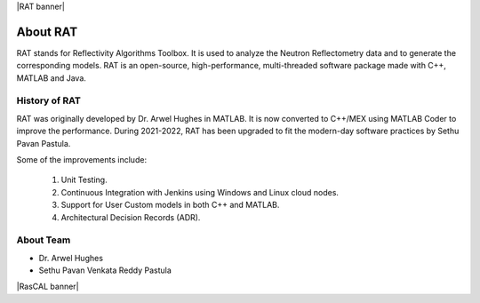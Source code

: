 |RAT banner|

.. _about:

===============
About RAT
===============

RAT stands for Reflectivity Algorithms Toolbox. It is used to analyze the Neutron Reflectometry data and to generate the corresponding models.
RAT is an open-source, high-performance, multi-threaded software package made with C++, MATLAB and Java. 

History of RAT
###############
RAT was originally developed by Dr. Arwel Hughes in MATLAB. It is now converted to C++/MEX using MATLAB Coder to improve the performance. 
During 2021-2022, RAT has been upgraded to fit the modern-day software practices by Sethu Pavan Pastula. 

Some of the improvements include:

    1. Unit Testing.
    2. Continuous Integration with Jenkins using Windows and Linux cloud nodes.
    3. Support for User Custom models in both C++ and MATLAB.
    4. Architectural Decision Records (ADR).


About Team
###########

- Dr. Arwel Hughes
- Sethu Pavan Venkata Reddy Pastula

|RasCAL banner|